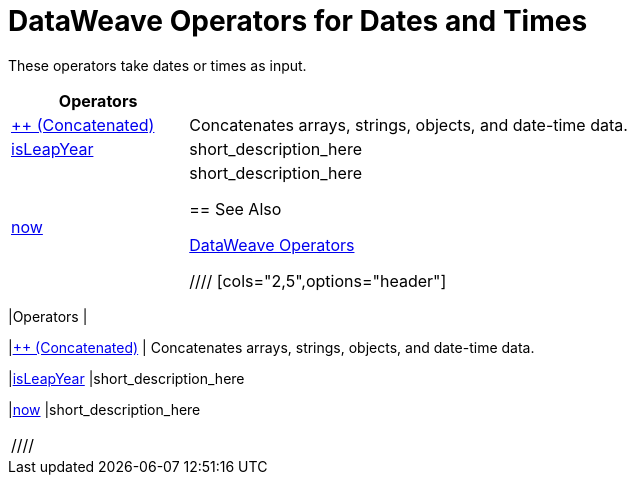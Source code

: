 = DataWeave Operators for Dates and Times

These operators take dates or times as input.

[cols="2,5",options="header"]
|===
|Operators |

|link:/mule-user-guide/v/4.0/dataweave-operators-concatenate[++ (Concatenated)]
| Concatenates arrays, strings, objects, and date-time data.

|link:/mule-user-guide/v/4.0/dataweave-operators-isLeapYear[isLeapYear]
|short_description_here

|link:/mule-user-guide/v/4.0/dataweave-operators-now[now]
|short_description_here

== See Also

link:/mule-user-guide/v/4.0/dataweave-operators[DataWeave Operators]

////
[cols="2,5",options="header"]
|===
|Operators |

|link:/mule-user-guide/v/4.0/dataweave-operators-concatenate[++ (Concatenated)]
| Concatenates arrays, strings, objects, and date-time data.
////
| Array, String, Object, Date or Time (LocalDateTime, TimeZone, LocalTime, Date)
| Array, String, Object, DateTime
////

|link:/mule-user-guide/v/4.0/dataweave-operators-isLeapYear[isLeapYear]
|short_description_here
////
|DateTime
|Boolean
////

|link:/mule-user-guide/v/4.0/dataweave-operators-now[now]
|short_description_here
////
|
|DateTime
////
|===
////
